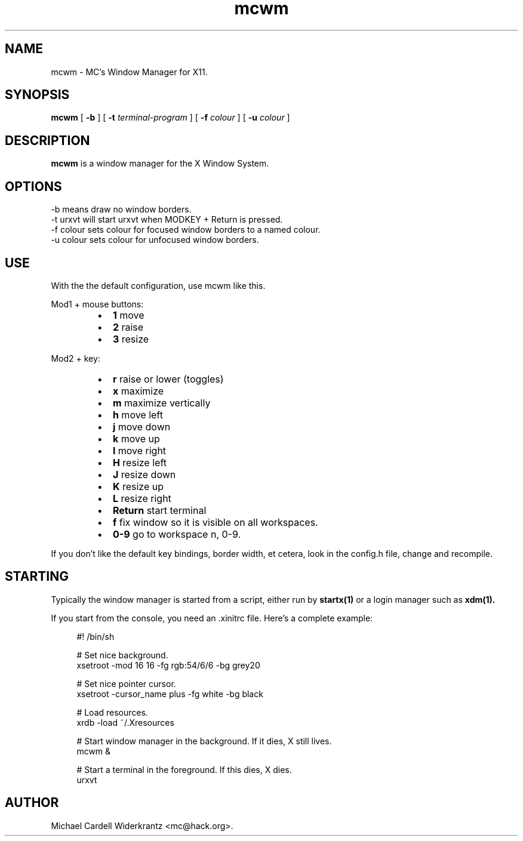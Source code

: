.TH mcwm 1 "Jun 24, 2010" "" ""
.SH NAME
mcwm \- MC's Window Manager for X11.
.SH SYNOPSIS
.B mcwm
[ 
.B \-b 
]
[ 
.B \-t 
.I terminal-program
] [ 
.B \-f 
.I colour
] [ 
.B \-u 
.I colour
]

.SH DESCRIPTION
.B mcwm\fP is a window manager for the X Window System.

.SH OPTIONS
.TP
\-b means draw no window borders.
.TP
\-t urxvt will start urxvt when MODKEY + Return is pressed.
.TP
\-f colour sets colour for focused window borders to a named colour.
.TP
\-u colour sets colour for unfocused window borders.

.SH USE
With the the default configuration, use mcwm like this.
.PP
Mod1 + mouse buttons:
.RS
.IP \(bu 2
.B 1 
move
.IP \(bu 2
.B 2 
raise
.IP \(bu 2
.B 3 
resize
.RE
.PP
Mod2 + key:
.PP
.RS
.IP \(bu 2
.B r 
raise or lower (toggles)
.IP \(bu 2
.B x 
maximize
.IP \(bu 2
.B m 
maximize vertically
.IP \(bu 2
.B h 
move left
.IP \(bu 2
.B j 
move down
.IP \(bu 2
.B k 
move up
.IP \(bu 2
.B l 
move right
.IP \(bu 2
.B H 
resize left
.IP \(bu 2
.B J 
resize down
.IP \(bu 2
.B K 
resize up
.IP \(bu 2
.B L
resize right
.IP \(bu 2
.B Return
start terminal
.IP \(bu 2
.B f
fix window so it is visible on all workspaces.
.IP \(bu 2
.B 0\-9
go to workspace n, 0-9.
.RE
.PP
If you don't like the default key bindings, border width, et cetera,
look in the config.h file, change and recompile.
.PP
.SH STARTING
Typically the window manager is started from a script, either run by
.B startx(1) 
or a login manager such as 
.B xdm(1).
.PP
If you start from the console, you need an .xinitrc file. Here's a
complete example:
.sp
.in +4
.nf
\&#! /bin/sh

# Set nice background.
xsetroot \-mod 16 16 \-fg rgb:54/6/6 \-bg grey20

# Set nice pointer cursor.
xsetroot \-cursor_name plus \-fg white \-bg black

# Load resources.
xrdb \-load ~/.Xresources

# Start window manager in the background. If it dies, X still lives.
mcwm &

# Start a terminal in the foreground. If this dies, X dies.
urxvt
.fi
.in -4
.sp
.SH AUTHOR
Michael Cardell Widerkrantz <mc@hack.org>.
